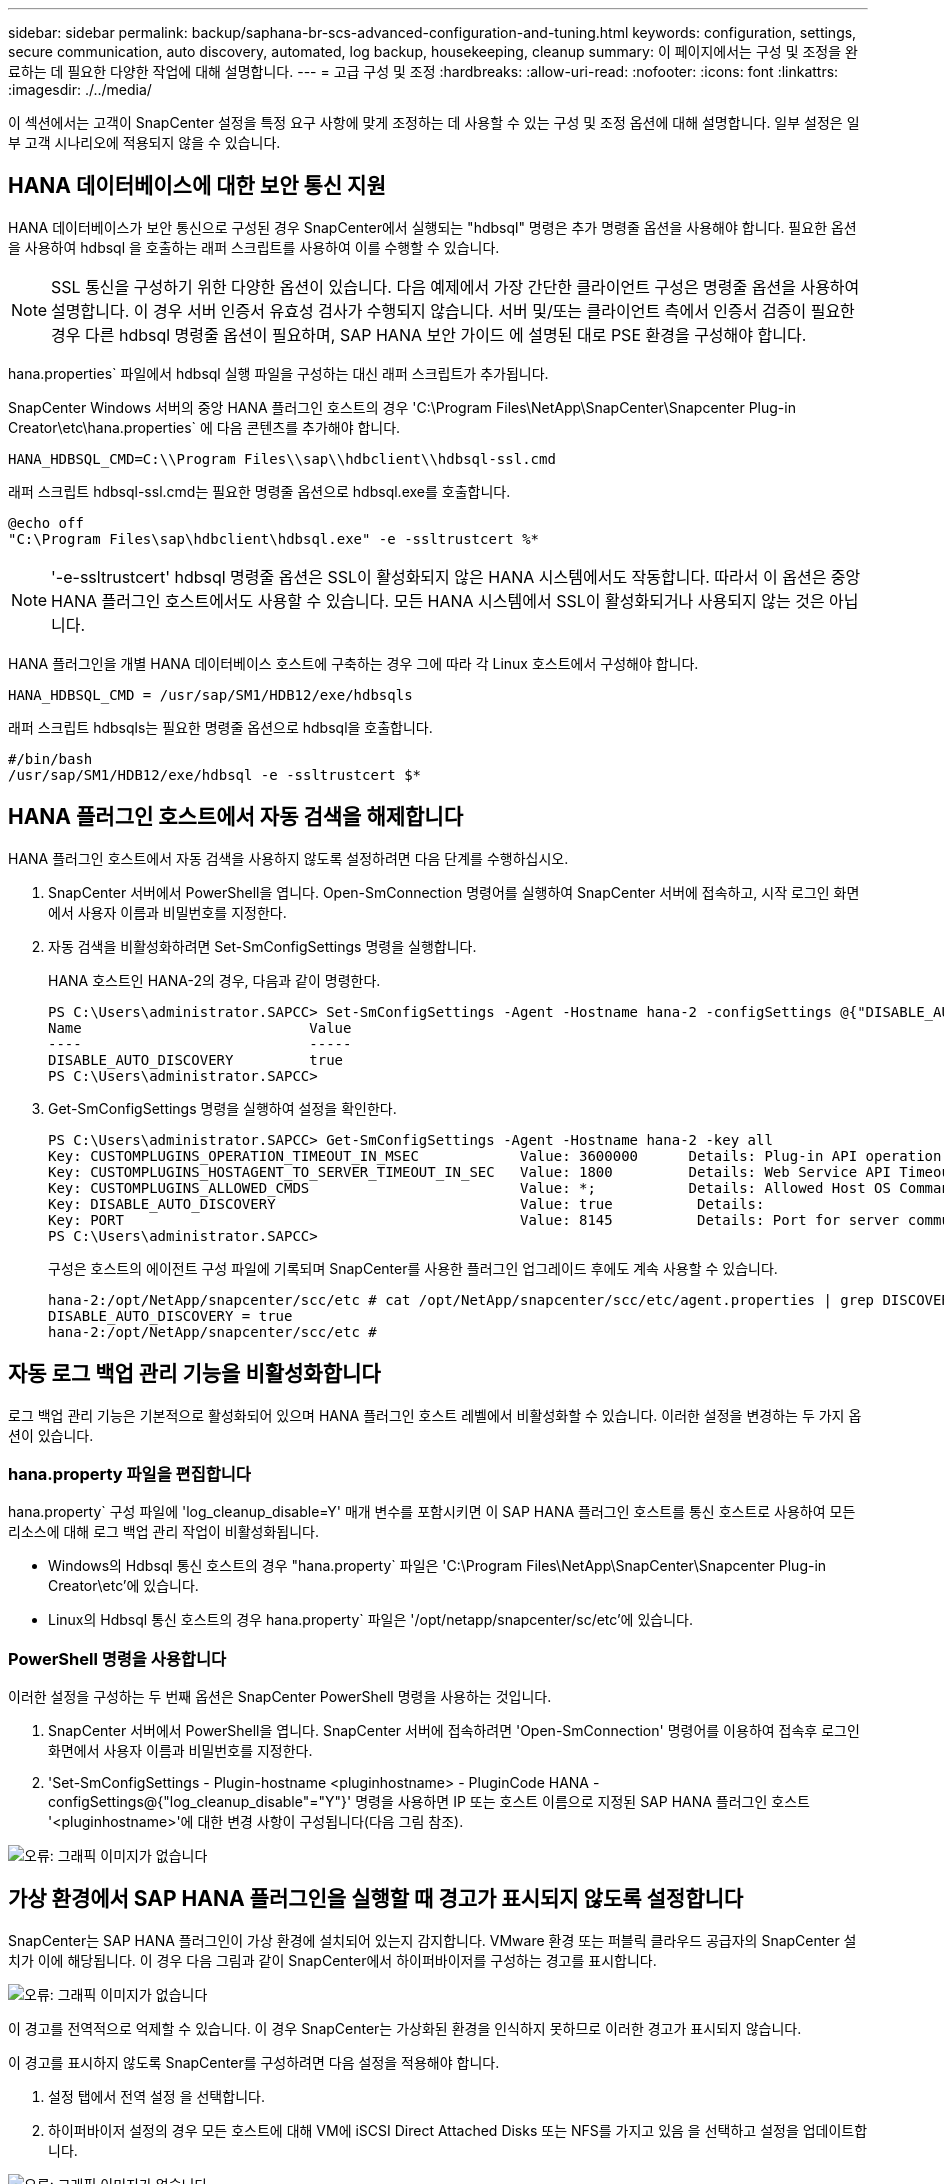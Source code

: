 ---
sidebar: sidebar 
permalink: backup/saphana-br-scs-advanced-configuration-and-tuning.html 
keywords: configuration, settings, secure communication, auto discovery, automated, log backup, housekeeping, cleanup 
summary: 이 페이지에서는 구성 및 조정을 완료하는 데 필요한 다양한 작업에 대해 설명합니다. 
---
= 고급 구성 및 조정
:hardbreaks:
:allow-uri-read: 
:nofooter: 
:icons: font
:linkattrs: 
:imagesdir: ./../media/


[role="lead"]
이 섹션에서는 고객이 SnapCenter 설정을 특정 요구 사항에 맞게 조정하는 데 사용할 수 있는 구성 및 조정 옵션에 대해 설명합니다. 일부 설정은 일부 고객 시나리오에 적용되지 않을 수 있습니다.



== HANA 데이터베이스에 대한 보안 통신 지원

HANA 데이터베이스가 보안 통신으로 구성된 경우 SnapCenter에서 실행되는 "hdbsql" 명령은 추가 명령줄 옵션을 사용해야 합니다. 필요한 옵션을 사용하여 hdbsql 을 호출하는 래퍼 스크립트를 사용하여 이를 수행할 수 있습니다.


NOTE: SSL 통신을 구성하기 위한 다양한 옵션이 있습니다. 다음 예제에서 가장 간단한 클라이언트 구성은 명령줄 옵션을 사용하여 설명합니다. 이 경우 서버 인증서 유효성 검사가 수행되지 않습니다. 서버 및/또는 클라이언트 측에서 인증서 검증이 필요한 경우 다른 hdbsql 명령줄 옵션이 필요하며, SAP HANA 보안 가이드 에 설명된 대로 PSE 환경을 구성해야 합니다.

hana.properties` 파일에서 hdbsql 실행 파일을 구성하는 대신 래퍼 스크립트가 추가됩니다.

SnapCenter Windows 서버의 중앙 HANA 플러그인 호스트의 경우 'C:\Program Files\NetApp\SnapCenter\Snapcenter Plug-in Creator\etc\hana.properties` 에 다음 콘텐츠를 추가해야 합니다.

....
HANA_HDBSQL_CMD=C:\\Program Files\\sap\\hdbclient\\hdbsql-ssl.cmd
....
래퍼 스크립트 hdbsql-ssl.cmd는 필요한 명령줄 옵션으로 hdbsql.exe를 호출합니다.

....
@echo off
"C:\Program Files\sap\hdbclient\hdbsql.exe" -e -ssltrustcert %*
....

NOTE: '-e-ssltrustcert' hdbsql 명령줄 옵션은 SSL이 활성화되지 않은 HANA 시스템에서도 작동합니다. 따라서 이 옵션은 중앙 HANA 플러그인 호스트에서도 사용할 수 있습니다. 모든 HANA 시스템에서 SSL이 활성화되거나 사용되지 않는 것은 아닙니다.

HANA 플러그인을 개별 HANA 데이터베이스 호스트에 구축하는 경우 그에 따라 각 Linux 호스트에서 구성해야 합니다.

....
HANA_HDBSQL_CMD = /usr/sap/SM1/HDB12/exe/hdbsqls
....
래퍼 스크립트 hdbsqls는 필요한 명령줄 옵션으로 hdbsql을 호출합니다.

....
#/bin/bash
/usr/sap/SM1/HDB12/exe/hdbsql -e -ssltrustcert $*
....


== HANA 플러그인 호스트에서 자동 검색을 해제합니다

HANA 플러그인 호스트에서 자동 검색을 사용하지 않도록 설정하려면 다음 단계를 수행하십시오.

. SnapCenter 서버에서 PowerShell을 엽니다. Open-SmConnection 명령어를 실행하여 SnapCenter 서버에 접속하고, 시작 로그인 화면에서 사용자 이름과 비밀번호를 지정한다.
. 자동 검색을 비활성화하려면 Set-SmConfigSettings 명령을 실행합니다.
+
HANA 호스트인 HANA-2의 경우, 다음과 같이 명령한다.

+
....
PS C:\Users\administrator.SAPCC> Set-SmConfigSettings -Agent -Hostname hana-2 -configSettings @{"DISABLE_AUTO_DISCOVERY"="true"}
Name                           Value
----                           -----
DISABLE_AUTO_DISCOVERY         true
PS C:\Users\administrator.SAPCC>
....
. Get-SmConfigSettings 명령을 실행하여 설정을 확인한다.
+
....
PS C:\Users\administrator.SAPCC> Get-SmConfigSettings -Agent -Hostname hana-2 -key all
Key: CUSTOMPLUGINS_OPERATION_TIMEOUT_IN_MSEC            Value: 3600000      Details: Plug-in API operation Timeout
Key: CUSTOMPLUGINS_HOSTAGENT_TO_SERVER_TIMEOUT_IN_SEC   Value: 1800         Details: Web Service API Timeout
Key: CUSTOMPLUGINS_ALLOWED_CMDS                         Value: *;           Details: Allowed Host OS Commands
Key: DISABLE_AUTO_DISCOVERY                             Value: true          Details:
Key: PORT                                               Value: 8145          Details: Port for server communication
PS C:\Users\administrator.SAPCC>
....
+
구성은 호스트의 에이전트 구성 파일에 기록되며 SnapCenter를 사용한 플러그인 업그레이드 후에도 계속 사용할 수 있습니다.

+
....
hana-2:/opt/NetApp/snapcenter/scc/etc # cat /opt/NetApp/snapcenter/scc/etc/agent.properties | grep DISCOVERY
DISABLE_AUTO_DISCOVERY = true
hana-2:/opt/NetApp/snapcenter/scc/etc #
....




== 자동 로그 백업 관리 기능을 비활성화합니다

로그 백업 관리 기능은 기본적으로 활성화되어 있으며 HANA 플러그인 호스트 레벨에서 비활성화할 수 있습니다. 이러한 설정을 변경하는 두 가지 옵션이 있습니다.



=== hana.property 파일을 편집합니다

hana.property` 구성 파일에 'log_cleanup_disable=Y' 매개 변수를 포함시키면 이 SAP HANA 플러그인 호스트를 통신 호스트로 사용하여 모든 리소스에 대해 로그 백업 관리 작업이 비활성화됩니다.

* Windows의 Hdbsql 통신 호스트의 경우 "hana.property` 파일은 'C:\Program Files\NetApp\SnapCenter\Snapcenter Plug-in Creator\etc'에 있습니다.
* Linux의 Hdbsql 통신 호스트의 경우 hana.property` 파일은 '/opt/netapp/snapcenter/sc/etc'에 있습니다.




=== PowerShell 명령을 사용합니다

이러한 설정을 구성하는 두 번째 옵션은 SnapCenter PowerShell 명령을 사용하는 것입니다.

. SnapCenter 서버에서 PowerShell을 엽니다. SnapCenter 서버에 접속하려면 'Open-SmConnection' 명령어를 이용하여 접속후 로그인 화면에서 사용자 이름과 비밀번호를 지정한다.
. 'Set-SmConfigSettings - Plugin-hostname <pluginhostname> - PluginCode HANA - configSettings@{"log_cleanup_disable"="Y"}' 명령을 사용하면 IP 또는 호스트 이름으로 지정된 SAP HANA 플러그인 호스트 '<pluginhostname>'에 대한 변경 사항이 구성됩니다(다음 그림 참조).


image::saphana-br-scs-image154.jpeg[오류: 그래픽 이미지가 없습니다]



== 가상 환경에서 SAP HANA 플러그인을 실행할 때 경고가 표시되지 않도록 설정합니다

SnapCenter는 SAP HANA 플러그인이 가상 환경에 설치되어 있는지 감지합니다. VMware 환경 또는 퍼블릭 클라우드 공급자의 SnapCenter 설치가 이에 해당됩니다. 이 경우 다음 그림과 같이 SnapCenter에서 하이퍼바이저를 구성하는 경고를 표시합니다.

image::saphana-br-scs-image34.png[오류: 그래픽 이미지가 없습니다]

이 경고를 전역적으로 억제할 수 있습니다. 이 경우 SnapCenter는 가상화된 환경을 인식하지 못하므로 이러한 경고가 표시되지 않습니다.

이 경고를 표시하지 않도록 SnapCenter를 구성하려면 다음 설정을 적용해야 합니다.

. 설정 탭에서 전역 설정 을 선택합니다.
. 하이퍼바이저 설정의 경우 모든 호스트에 대해 VM에 iSCSI Direct Attached Disks 또는 NFS를 가지고 있음 을 선택하고 설정을 업데이트합니다.


image::saphana-br-scs-image155.png[오류: 그래픽 이미지가 없습니다]



== 오프 사이트 백업 스토리지와 백업 동기화의 예약 빈도를 변경합니다

섹션을 참조하십시오 link:saphana-br-scs-snapcenter-concepts-and-best-practices.html#retention-management-of-backups-at-the-secondary-storage["“보조 스토리지의 백업 관리 유지,”"] 오프사이트 백업 스토리지으로의 데이터 백업의 보존 관리는 ONTAP에서 처리합니다. SnapCenter는 매주 기본 스케줄로 정리 작업을 실행하여 ONTAP가 오프 사이트 백업 스토리지에서 백업을 삭제하는지 주기적으로 확인합니다.

SnapCenter 정리 작업은 오프사이트 백업 스토리지에서 삭제된 백업이 식별된 경우 SnapCenter 저장소와 SAP HANA 백업 카탈로그에서 백업을 삭제합니다.

정리 작업은 SAP HANA 로그 백업의 하우스키핑도 실행합니다.

이 예약된 정리가 완료될 때까지 SAP HANA 및 SnapCenter는 여전히 오프 사이트 백업 스토리지에서 이미 삭제된 백업을 표시할 수 있습니다.


NOTE: 이로 인해 오프사이트 백업 스토리지의 해당 스토리지 기반 Snapshot 백업이 이미 삭제된 경우에도 로그 백업이 추가로 생성될 수 있습니다.

다음 섹션에서는 이러한 일시적인 불일치를 방지하는 두 가지 방법에 대해 설명합니다.



=== 리소스 레벨의 수동 새로 고침

리소스의 토폴로지 뷰에서 다음 스크린샷과 같이 보조 백업을 선택할 때 SnapCenter는 오프 사이트 백업 스토리지의 백업을 표시합니다. SnapCenter는 새로 고침 아이콘을 사용하여 정리 작업을 실행하여 이 리소스의 백업을 동기화합니다.

image::saphana-br-scs-image156.png[오류: 그래픽 이미지가 없습니다]



=== SnapCenter 정리 작업의 빈도를 변경합니다

SnapCenter는 Windows 작업 스케줄링 메커니즘을 사용하여 모든 리소스에 대해 기본적으로 매주 정리 작업 'napCenter_RemoveSecondaryBackup'을 실행합니다. SnapCenter PowerShell cmdlet을 사용하여 변경할 수 있습니다.

. SnapCenter 서버에서 PowerShell 명령 창을 시작합니다.
. SnapCenter 서버에 대한 연결을 열고 로그인 창에 SnapCenter 관리자 자격 증명을 입력합니다.
+
image::saphana-br-scs-image157.png[오류: 그래픽 이미지가 없습니다]

. 스케줄을 주별로 변경하려면 cmdlet의 Set-SmSchedule을 사용합니다.
+
....
PS C:\Users\scadmin> Set-SmSchedule -ScheduleInformation @{"ScheduleType"="Daily";"StartTime"="03:45 AM";"DaysInterval"=
"1"} -TaskName SnapCenter_RemoveSecondaryBackup
TaskName              : SnapCenter_RemoveSecondaryBackup
Hosts                 : {}
StartTime             : 11/25/2019 3:45:00 AM
DaysoftheMonth        :
MonthsofTheYear       :
DaysInterval          : 1
DaysOfTheWeek         :
AllowDefaults         : False
ReplaceJobIfExist     : False
UserName              :
Password              :
SchedulerType         : Daily
RepeatTask_Every_Hour :
IntervalDuration      :
EndTime               :
LocalScheduler        : False
AppType               : False
AuthMode              :
SchedulerSQLInstance  : SMCoreContracts.SmObject
MonthlyFrequency      :
Hour                  : 0
Minute                : 0
NodeName              :
ScheduleID            : 0
RepeatTask_Every_Mins :
CronExpression        :
CronOffsetInMinutes   :
StrStartTime          :
StrEndTime            :
PS C:\Users\scadmin> Check the configuration using the Windows Task Scheduler.
....
. Windows 작업 스케줄러에서 작업 속성을 확인할 수 있습니다.
+
image::saphana-br-scs-image158.png[오류: 그래픽 이미지가 없습니다]


